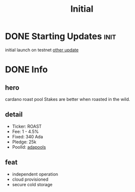 #+TITLE: Initial
#+ORGA_PUBLISH_KEYWORD: PUBLISHED DONE
* DONE Starting Updates :init:
CLOSED: [2020-12-26 Sat 12:20]

initial launch on testnet
[[id:58bd0aae-fbc3-419e-b188-d16e5627a61c][other update]]

* DONE Info
CLOSED: [2020-12-25 Fri 20:20]
:PROPERTIES:
:IMAGE: ./img/1.png
:ID:       58bd0aae-fbc3-419e-b188-d16e5627a61c
:END:
** hero
cardano roast pool
Stakes are better when roasted in the wild.
** detail
- Ticker: ROAST
- Fee: 1 - 4.5%
- Fixed: 340 Ada
- Pledge: 25k
- PoolId: [[https://https://adapools.org/pool/<id>][adapools]]
** feat
- independent operation
- cloud provisioned
- secure cold storage
